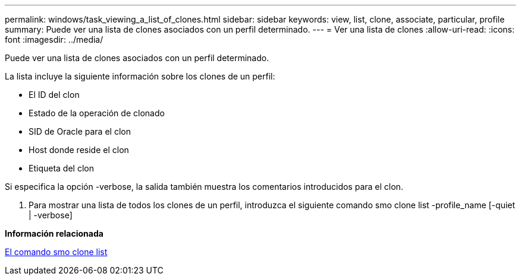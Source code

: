 ---
permalink: windows/task_viewing_a_list_of_clones.html 
sidebar: sidebar 
keywords: view, list, clone, associate, particular, profile 
summary: Puede ver una lista de clones asociados con un perfil determinado. 
---
= Ver una lista de clones
:allow-uri-read: 
:icons: font
:imagesdir: ../media/


[role="lead"]
Puede ver una lista de clones asociados con un perfil determinado.

La lista incluye la siguiente información sobre los clones de un perfil:

* El ID del clon
* Estado de la operación de clonado
* SID de Oracle para el clon
* Host donde reside el clon
* Etiqueta del clon


Si especifica la opción -verbose, la salida también muestra los comentarios introducidos para el clon.

. Para mostrar una lista de todos los clones de un perfil, introduzca el siguiente comando smo clone list -profile_name [-quiet | -verbose]


*Información relacionada*

xref:reference_the_smosmsapclone_list_command.adoc[El comando smo clone list]
